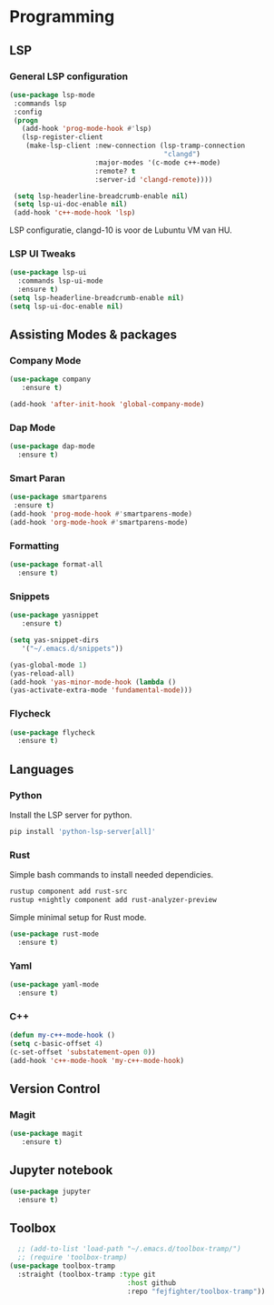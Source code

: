 * Programming
** LSP
*** General LSP configuration
#+BEGIN_SRC emacs-lisp
  (use-package lsp-mode
   :commands lsp
   :config
   (progn
     (add-hook 'prog-mode-hook #'lsp)
     (lsp-register-client
      (make-lsp-client :new-connection (lsp-tramp-connection
                                        "clangd")
                       :major-modes '(c-mode c++-mode)
                       :remote? t
                       :server-id 'clangd-remote))))

   (setq lsp-headerline-breadcrumb-enable nil)
   (setq lsp-ui-doc-enable nil)
   (add-hook 'c++-mode-hook 'lsp)
#+END_SRC
LSP configuratie, clangd-10 is voor de Lubuntu VM van HU.

*** LSP UI Tweaks 
#+BEGIN_SRC emacs-lisp
  (use-package lsp-ui
    :commands lsp-ui-mode
    :ensure t)
  (setq lsp-headerline-breadcrumb-enable nil)
  (setq lsp-ui-doc-enable nil)
#+END_SRC

** Assisting Modes & packages
*** Company Mode
#+begin_src emacs-lisp
  (use-package company 
     :ensure t)
     
  (add-hook 'after-init-hook 'global-company-mode)
#+end_src

*** Dap Mode
#+BEGIN_SRC emacs-lisp
  (use-package dap-mode
    :ensure t)
#+END_SRC

*** Smart Paran
#+BEGIN_SRC emacs-lisp
  (use-package smartparens
   :ensure t)
  (add-hook 'prog-mode-hook #'smartparens-mode)
  (add-hook 'org-mode-hook #'smartparens-mode)
#+END_SRC

*** Formatting
#+BEGIN_SRC emacs-lisp
  (use-package format-all
    :ensure t)
#+END_SRC

*** Snippets
#+BEGIN_SRC emacs-lisp
  (use-package yasnippet
     :ensure t)
     
  (setq yas-snippet-dirs
     '("~/.emacs.d/snippets"))
  
  (yas-global-mode 1)
  (yas-reload-all)
  (add-hook 'yas-minor-mode-hook (lambda ()
  (yas-activate-extra-mode 'fundamental-mode)))
#+END_SRC

*** Flycheck
#+BEGIN_SRC emacs-lisp
  (use-package flycheck
    :ensure t)
#+END_SRC

** Languages
*** Python
Install the LSP server for python.
#+BEGIN_SRC bash
  pip install 'python-lsp-server[all]'
#+END_SRC

*** Rust
Simple bash commands to install needed dependicies.
#+BEGIN_SRC bash
  rustup component add rust-src 
  rustup +nightly component add rust-analyzer-preview
#+END_SRC

Simple minimal setup for Rust mode.
#+BEGIN_SRC emacs-lisp
  (use-package rust-mode
    :ensure t)
#+END_SRC

*** Yaml
#+BEGIN_SRC emacs-lisp
  (use-package yaml-mode
    :ensure t)
#+END_SRC

*** C++
#+BEGIN_SRC emacs-lisp
  (defun my-c++-mode-hook ()
  (setq c-basic-offset 4)
  (c-set-offset 'substatement-open 0))
  (add-hook 'c++-mode-hook 'my-c++-mode-hook)
#+END_SRC

** Version Control
*** Magit
#+BEGIN_SRC emacs-lisp
  (use-package magit
     :ensure t)
#+END_SRC

** Jupyter notebook
#+BEGIN_SRC emacs-lisp
  (use-package jupyter
    :ensure t)
#+END_SRC

** Toolbox
#+BEGIN_SRC emacs-lisp
    ;; (add-to-list 'load-path "~/.emacs.d/toolbox-tramp/")
    ;; (require 'toolbox-tramp)
  (use-package toolbox-tramp
    :straight (toolbox-tramp :type git
                               :host github
                               :repo "fejfighter/toolbox-tramp"))
#+END_SRC

